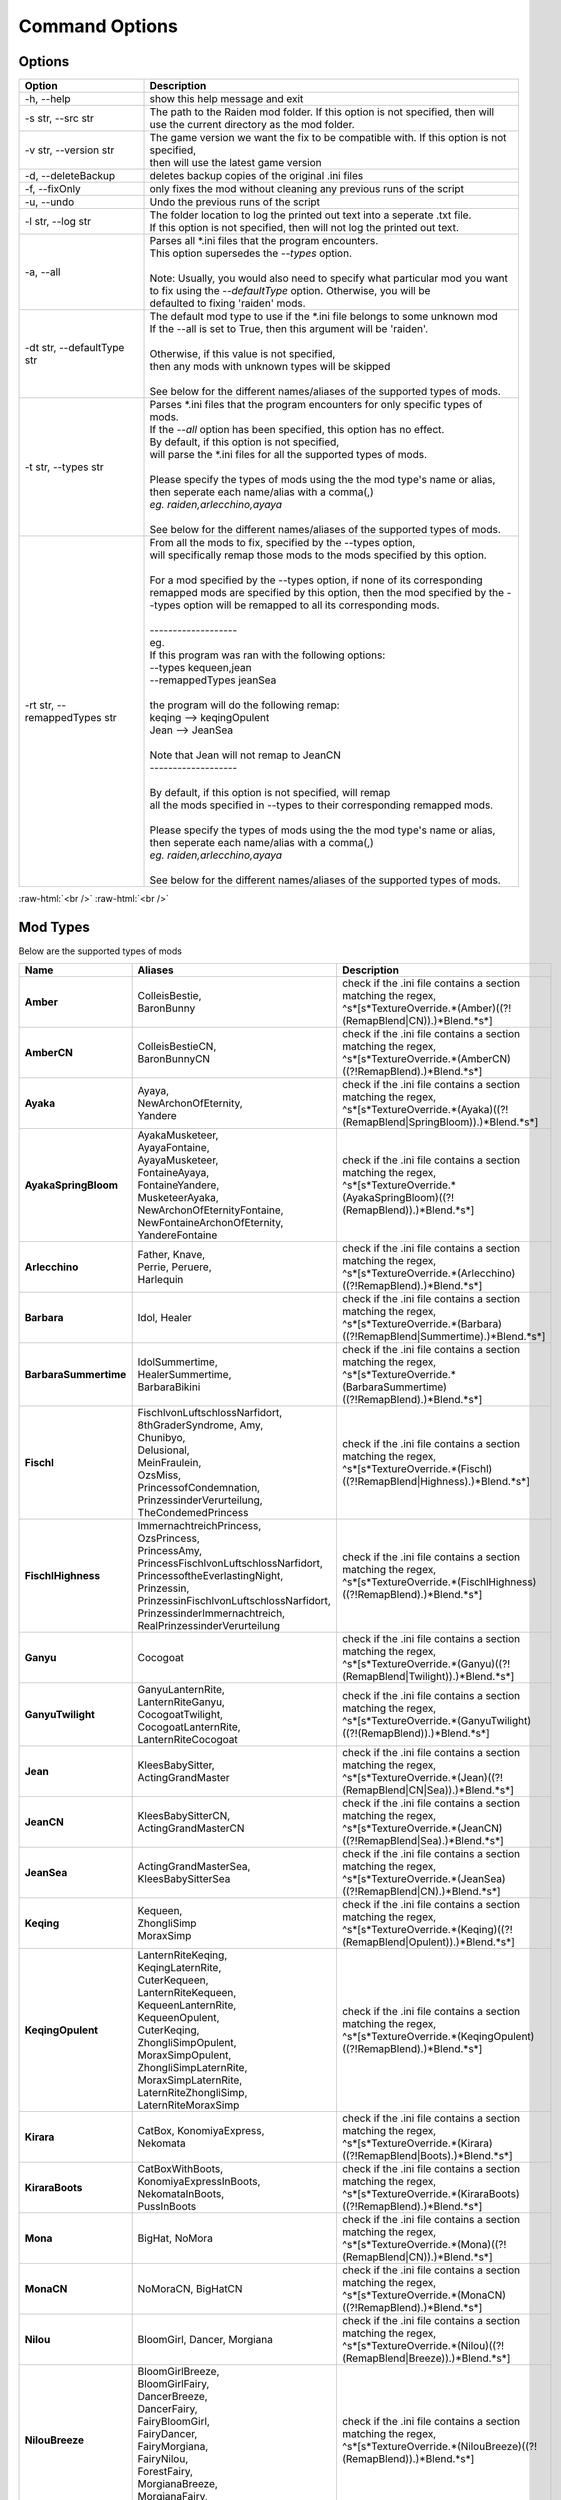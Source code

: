 .. role:: raw-html(raw)
    :format: html

Command Options
===============


Options
-------
.. list-table::
   :widths: 25 75
   :header-rows: 1

   * - Option
     - Description
   * - -h, -\-help   
     - show this help message and exit
   * - -s str, -\-src str
     - | The path to the Raiden mod folder. If this option is not specified, then will
       | use the current directory as the mod folder.
   * - -v str, -\-version str
     - | The game version we want the fix to be compatible with. If this option is not specified,
       | then will use the latest game version
   * - -d, -\-deleteBackup
     - deletes backup copies of the original .ini files
   * - -f, -\-fixOnly
     - only fixes the mod without cleaning any previous runs of the script
   * - -u, -\-undo
     - Undo the previous runs of the script
   * - -l str, -\-log str
     - | The folder location to log the printed out text into a seperate .txt file.
       | If this option is not specified, then will not log the printed out text.
   * - -a, -\-all
     - | Parses all \*.ini files that the program encounters. 
       | This option supersedes the `-\-types` option.
       |
       | Note: Usually, you would also need to specify what particular mod you want 
       | to fix using the `-\-defaultType` option. Otherwise, you will be 
       | defaulted to fixing 'raiden' mods.
   * - -dt str, -\-defaultType str
     - | The default mod type to use if the \*.ini file belongs to some unknown mod
       | If the -\-all is set to True, then this argument will be 'raiden'.
       |
       | Otherwise, if this value is not specified, 
       | then any mods with unknown types will be skipped
       | 
       | See below for the different names/aliases of the supported types of mods.
   * - -t str, -\-types str
     - | Parses \*.ini files that the program encounters for only specific types of mods.
       | If the `-\-all` option has been specified, this option has no effect.
       | By default, if this option is not specified, 
       | will parse the \*.ini files for all the supported types of mods.
       |
       | Please specify the types of mods using the the mod type's name or alias, 
       | then seperate each name/alias with a comma(,)
       | *eg. raiden,arlecchino,ayaya*
       |
       | See below for the different names/aliases of the supported types of mods.
   * - -rt str, -\-remappedTypes str
     - | From all the mods to fix, specified by the -\-types option, 
       | will specifically remap those mods to the mods specified by this option.
       |
       | For a mod specified by the -\-types option, if none of its corresponding 
       | remapped mods are specified by this option, then the mod specified by the -\-types option will be remapped to all its corresponding mods.
       |
       | -------------------
       | eg.
       | If this program was ran with the following options:
       | --types kequeen,jean
       | --remappedTypes jeanSea
       | 
       | the program will do the following remap:
       | keqing --> keqingOpulent
       | Jean --> JeanSea
       | 
       | Note that Jean will not remap to JeanCN
       | -------------------
       |
       | By default, if this option is not specified, will remap 
       | all the mods specified in --types to their corresponding remapped mods.
       |
       | Please specify the types of mods using the the mod type's name or alias, 
       | then seperate each name/alias with a comma(,)
       | *eg. raiden,arlecchino,ayaya*
       |
       | See below for the different names/aliases of the supported types of mods.

:raw-html:`<br />`
:raw-html:`<br />`

Mod Types
---------

Below are the supported types of mods

.. list-table::
   :widths: 25 25 50
   :header-rows: 1

   * - Name
     - Aliases
     - Description
   * - **Amber**
     - | ColleisBestie, 
       | BaronBunny
     - | check if the .ini file contains a section matching the regex,
       | ^\s*\[\s*TextureOverride.*(Amber)((?!(RemapBlend|CN)).)*Blend.*\s*\]
   * - **AmberCN**
     - | ColleisBestieCN, 
       | BaronBunnyCN
     - | check if the .ini file contains a section matching the regex,
       | ^\s*\[\s*TextureOverride.*(AmberCN)((?!RemapBlend).)*Blend.*\s*\]
   * - **Ayaka**
     - | Ayaya, 
       | NewArchonOfEternity, 
       | Yandere
     - | check if the .ini file contains a section matching the regex, 
       | ^\s*\[\s*TextureOverride.*(Ayaka)((?!(RemapBlend|SpringBloom)).)*Blend.*\s*\]
   * - **AyakaSpringBloom**
     - | AyakaMusketeer, 
       | AyayaFontaine, 
       | AyayaMusketeer, 
       | FontaineAyaya, 
       | FontaineYandere, 
       | MusketeerAyaka, 
       | NewArchonOfEternityFontaine, 
       | NewFontaineArchonOfEternity, 
       | YandereFontaine
     - | check if the .ini file contains a section matching the regex, 
       | ^\s*\[\s*TextureOverride.*(AyakaSpringBloom)((?!(RemapBlend)).)*Blend.*\s*\]
   * - **Arlecchino**
     - | Father, Knave,
       | Perrie, Peruere,
       | Harlequin
     - | check if the .ini file contains a section matching the regex,
       | ^\s*\[\s*TextureOverride.*(Arlecchino)((?!RemapBlend).)*Blend.*\s*\]
   * - **Barbara**
     - | Idol, Healer
     - | check if the .ini file contains a section matching the regex,
       | ^\s*\[\s*TextureOverride.*(Barbara)((?!RemapBlend|Summertime).)*Blend.*\s*\]
   * - **BarbaraSummertime**
     - | IdolSummertime,
       | HealerSummertime,
       | BarbaraBikini
     - | check if the .ini file contains a section matching the regex,
       | ^\s*\[\s*TextureOverride.*(BarbaraSummertime)((?!RemapBlend).)*Blend.*\s*\]
   * - **Fischl**
     - | FischlvonLuftschlossNarfidort, 
       | 8thGraderSyndrome, Amy, 
       | Chunibyo, 
       | Delusional, 
       | MeinFraulein, 
       | OzsMiss, 
       | PrincessofCondemnation, 
       | PrinzessinderVerurteilung, 
       | TheCondemedPrincess
     - | check if the .ini file contains a section matching the regex,
       | ^\s*\[\s*TextureOverride.*(Fischl)((?!RemapBlend|Highness).)*Blend.*\s*\]
   * - **FischlHighness**
     - | ImmernachtreichPrincess, 
       | OzsPrincess, 
       | PrincessAmy, 
       | PrincessFischlvonLuftschlossNarfidort, 
       | PrincessoftheEverlastingNight, 
       | Prinzessin, 
       | PrinzessinFischlvonLuftschlossNarfidort, 
       | PrinzessinderImmernachtreich, 
       | RealPrinzessinderVerurteilung
     - | check if the .ini file contains a section matching the regex, 
       | ^\s*\[\s*TextureOverride.*(FischlHighness)((?!RemapBlend).)*Blend.*\s*\]
   * - **Ganyu**
     - | Cocogoat
     - | check if the .ini file contains a section matching the regex,
       | ^\s*\[\s*TextureOverride.*(Ganyu)((?!(RemapBlend|Twilight)).)*Blend.*\s*\]
   * - **GanyuTwilight**
     - | GanyuLanternRite,
       | LanternRiteGanyu,
       | CocogoatTwilight,
       | CocogoatLanternRite,
       | LanternRiteCocogoat
     - | check if the .ini file contains a section matching the regex,
       | ^\s*\[\s*TextureOverride.*(GanyuTwilight)((?!(RemapBlend)).)*Blend.*\s*\]
   * - **Jean**
     - | KleesBabySitter, 
       | ActingGrandMaster
     - | check if the .ini file contains a section matching the regex,
       | ^\s*\[\s*TextureOverride.*(Jean)((?!(RemapBlend|CN|Sea)).)*Blend.*\s*\]
   * - **JeanCN**
     - | KleesBabySitterCN, 
       | ActingGrandMasterCN
     - | check if the .ini file contains a section matching the regex, 
       | ^\s*\[\s*TextureOverride.*(JeanCN)((?!RemapBlend|Sea).)*Blend.*\s*\]
   * - **JeanSea**
     - | ActingGrandMasterSea,
       | KleesBabySitterSea
     - | check if the .ini file contains a section matching the regex,
       | ^\s*\[\s*TextureOverride.*(JeanSea)((?!RemapBlend|CN).)*Blend.*\s*\]
   * - **Keqing**
     - | Kequeen,
       | ZhongliSimp
       | MoraxSimp
     - | check if the .ini file contains a section matching the regex,
       | ^\s*\[\s*TextureOverride.*(Keqing)((?!(RemapBlend|Opulent)).)*Blend.*\s*\]
   * - **KeqingOpulent**
     - | LanternRiteKeqing,
       | KeqingLaternRite,
       | CuterKequeen,
       | LanternRiteKequeen,
       | KequeenLanternRite,
       | KequeenOpulent,
       | CuterKeqing,
       | ZhongliSimpOpulent,
       | MoraxSimpOpulent,
       | ZhongliSimpLaternRite,
       | MoraxSimpLaternRite,
       | LaternRiteZhongliSimp,
       | LaternRiteMoraxSimp
     - | check if the .ini file contains a section matching the regex,
       | ^\s*\[\s*TextureOverride.*(KeqingOpulent)((?!RemapBlend).)*Blend.*\s*\]
   * - **Kirara**
     - | CatBox, KonomiyaExpress, 
       | Nekomata
     - | check if the .ini file contains a section matching the regex, 
       | ^\s*\[\s*TextureOverride.*(Kirara)((?!RemapBlend|Boots).)*Blend.*\s*\]
   * - **KiraraBoots**
     - | CatBoxWithBoots, 
       | KonomiyaExpressInBoots, 
       | NekomataInBoots, 
       | PussInBoots
     - | check if the .ini file contains a section matching the regex, 
       | ^\s*\[\s*TextureOverride.*(KiraraBoots)((?!RemapBlend).)*Blend.*\s*\]
   * - **Mona**
     - | BigHat, NoMora
     - | check if the .ini file contains a section matching the regex,
       | ^\s*\[\s*TextureOverride.*(Mona)((?!(RemapBlend|CN)).)*Blend.*\s*\]
   * - **MonaCN**
     - | NoMoraCN, BigHatCN
     - | check if the .ini file contains a section matching the regex,
       | ^\s*\[\s*TextureOverride.*(MonaCN)((?!RemapBlend).)*Blend.*\s*\]
   * - **Nilou**
     - | BloomGirl, Dancer, Morgiana
     - | check if the .ini file contains a section matching the regex, 
       | ^\s*\[\s*TextureOverride.*(Nilou)((?!(RemapBlend|Breeze)).)*Blend.*\s*\]
   * - **NilouBreeze**
     - | BloomGirlBreeze, 
       | BloomGirlFairy, 
       | DancerBreeze, 
       | DancerFairy, 
       | FairyBloomGirl, 
       | FairyDancer, 
       | FairyMorgiana, 
       | FairyNilou, 
       | ForestFairy, 
       | MorgianaBreeze, 
       | MorgianaFairy, 
       | NilouFairy
     - | check if the .ini file contains a section matching the regex, 
       | ^\s*\[\s*TextureOverride.*(NilouBreeze)((?!(RemapBlend)).)*Blend.*\s*\]
   * - **Ningguang**
     - | GeoMommy,
       | SugarMommy
     - | check if the .ini file contains a section matching the regex,
       | ^\s*\[\s*TextureOverride.*(Ningguang)((?!(RemapBlend|Orchid)).)*Blend.*\s*\]
   * - **NingguangOrchid**
     - | NingguangLanternRite,
       | LanternRiteNingguang,
       | GeoMommyOrchid,
       | SugarMommyOrchid,
       | GeoMommyLaternRite,
       | SugarMommyLanternRite,
       | LaternRiteGeoMommy,
       | LanternRiteSugarMommy
     - | check if the .ini file contains a section matching the regex,
       | ^\s*\[\s*TextureOverride.*(NingguangOrchid)((?!RemapBlend).)*Blend.*\s*\]
   * - **Raiden**
     - | Ei, CrydenShogun, SmolEi, 
       | RaidenEi, Shogun, Shotgun, 
       | RaidenShotgun,
       | Cryden, RaidenShogun
     - | check if the .ini file contains a section matching the regex,
       | `^\\s\*\\[\\s\*TextureOverride.\*(Raiden|Shogun)((?!RemapBlend).)\*Blend.\*\\s*\\]`
   * - **Rosaria**
     - | GothGirl
     - | check if the .ini file contains a section matching the regex,
       | ^\s*\[\s*TextureOverride.*(Rosaria)((?!(RemapBlend|CN)).)*Blend.*\s*\]
   * - **RosariaCN**
     - | GothGirlCN
     - |  check if the .ini file contains a section matching the regex,
       | ^\s*\[\s*TextureOverride.*(RosariaCN)((?!RemapBlend).)*Blend.*\s*\]
   * - **Shenhe**
     - | YelansBestie,
       | RedRopes
     - | check if the .ini file contains a section matching the regex,
       | ^\s*\[\s*TextureOverride.*(ShenheFrostFlower)((?!RemapBlend).)*Blend.*\s*\]
   * - **ShenheFrostFlower**
     - | ShenheLanternRite,
       | LanternRiteShenhe,
       | YelansBestieFrostFlower,
       | YelansBestieLanternRite,
       | LanternRiteYelansBestie,
       | RedRopesFrostFlower,
       | RedRopesLanternRite,
       | LanternRiteRedRopes
     - | check if the .ini file contains a section matching the regex,
       | ^\s*\[\s*TextureOverride.*(ShenheFrostFlower)((?!RemapBlend).)*Blend.*\s*\]

